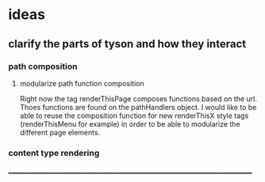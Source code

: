 * ideas
** clarify the parts of tyson and how they interact
*** path composition
**** modularize path function composition
     Right now the tag renderThisPage composes functions based on the url. Thoes 
     functions are found on the pathHandlers object. I would like to be able to 
     reuse the composition function for new renderThisX style tags 
     (renderThisMenu for example) in order to be able to modularize the different
     page elements.
*** content type rendering
_______________________________________________________________________________

